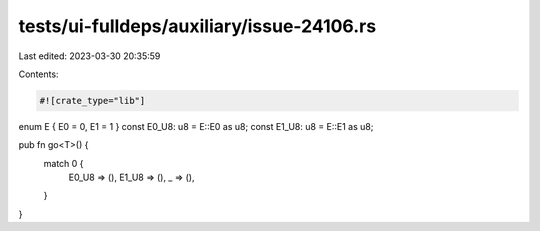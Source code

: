 tests/ui-fulldeps/auxiliary/issue-24106.rs
==========================================

Last edited: 2023-03-30 20:35:59

Contents:

.. code-block:: rs

    #![crate_type="lib"]

enum E { E0 = 0, E1 = 1 }
const E0_U8: u8 = E::E0 as u8;
const E1_U8: u8 = E::E1 as u8;

pub fn go<T>() {
    match 0 {
        E0_U8 => (),
        E1_U8 => (),
        _ => (),
    }
}


